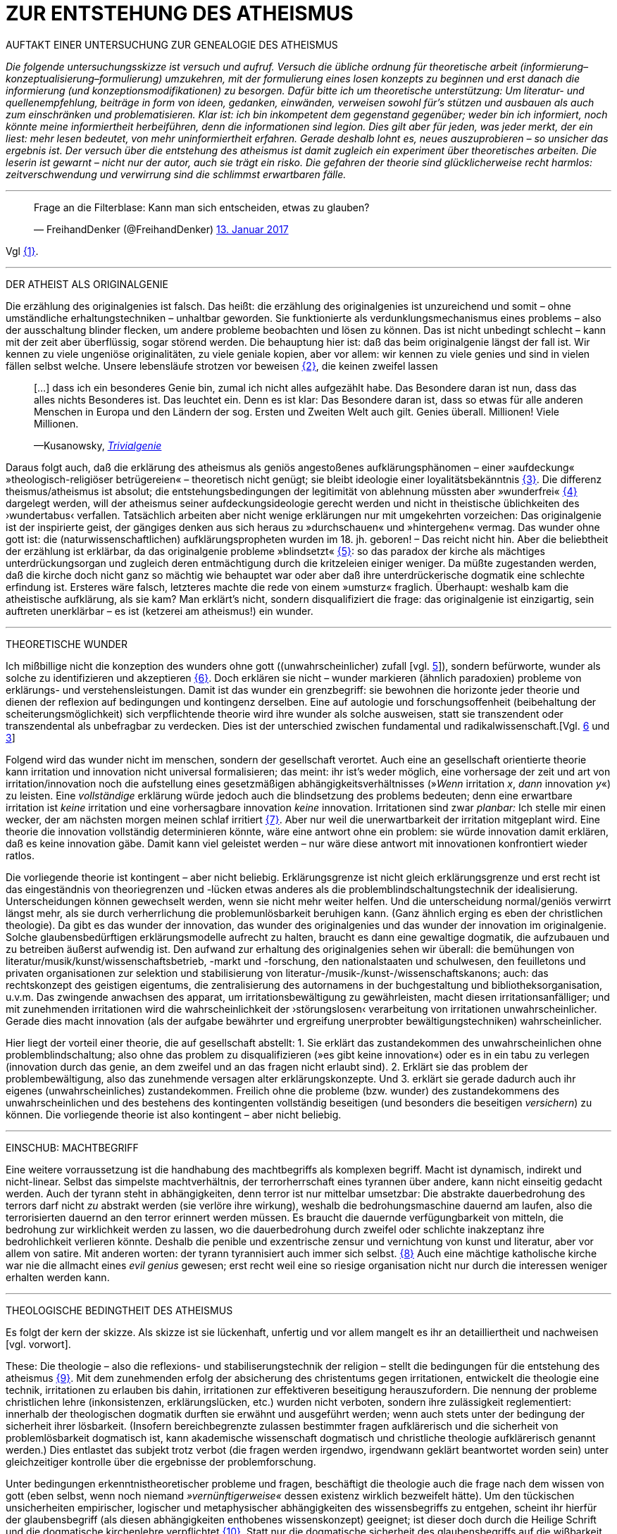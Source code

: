 # ZUR ENTSTEHUNG DES ATHEISMUS
:hp-tags: atheismus, religion, theologie, theorie,
:published_at: 2017-01-18

AUFTAKT EINER UNTERSUCHUNG ZUR GENEALOGIE DES ATHEISMUS

_Die folgende untersuchungsskizze ist versuch und aufruf. Versuch die übliche ordnung für theoretische arbeit (informierung–konzeptualisierung–formulierung) umzukehren, mit der formulierung eines losen konzepts zu beginnen und erst danach die informierung (und konzeptionsmodifikationen) zu besorgen. Dafür bitte ich um theoretische unterstützung: Um literatur- und quellenempfehlung, beiträge in form von ideen, gedanken, einwänden, verweisen sowohl für’s stützen und ausbauen als auch zum einschränken und problematisieren. Klar ist: ich bin inkompetent dem gegenstand gegenüber; weder bin ich informiert, noch könnte meine informiertheit herbeiführen, denn die informationen sind legion. Dies gilt aber für jeden, was jeder merkt, der ein liest: mehr lesen bedeutet, von mehr uninformiertheit erfahren. Gerade deshalb lohnt es, neues auszuprobieren – so unsicher das ergebnis ist. Der versuch über die entstehung des atheismus ist damit zugleich ein experiment über theoretisches arbeiten. Die leserin ist gewarnt – nicht nur der autor, auch sie trägt ein risko. Die gefahren der theorie sind glücklicherweise recht harmlos: zeitverschwendung und verwirrung sind die schlimmst erwartbaren fälle._

---


++++

<blockquote class="twitter-tweet" data-lang="de"><p lang="de" dir="ltr">Frage an die Filterblase: Kann man sich entscheiden, etwas zu glauben?</p>&mdash; FreihandDenker (@FreihandDenker) <a href="https://twitter.com/FreihandDenker/status/819990301817368577">13. Januar 2017</a></blockquote> <script async src="//platform.twitter.com/widgets.js" charset="utf-8"></script>

++++

Vgl <<bookmark-a>>.

---


DER ATHEIST ALS ORIGINALGENIE

Die erzählung des originalgenies ist falsch. Das heißt: die erzählung des originalgenies ist unzureichend und somit – ohne umständliche erhaltungstechniken – unhaltbar geworden. Sie funktionierte als verdunklungsmechanismus eines problems – also der ausschaltung blinder flecken, um andere probleme beobachten und lösen zu können. Das ist nicht unbedingt schlecht – kann mit der zeit aber überflüssig, sogar störend werden. Die behauptung hier ist: daß das beim originalgenie längst der fall ist. Wir kennen zu viele ungeniöse originalitäten, zu viele geniale kopien, aber vor allem: wir kennen zu viele genies und sind in vielen fällen selbst welche. Unsere lebensläufe strotzen vor beweisen <<bookmark-b>>, die keinen zweifel lassen

____
[…] dass ich ein besonderes Genie bin, zumal ich nicht alles aufgezählt habe. Das Besondere daran ist nun, dass das alles nichts Besonderes ist. Das leuchtet ein. Denn es ist klar: Das Besondere daran ist, dass so etwas für alle anderen Menschen in Europa und den Ländern der sog. Ersten und Zweiten Welt auch gilt. Genies überall. Millionen! Viele Millionen.

—Kusanowsky, https://differentia.wordpress.com/2016/06/03/das-trivialgenie-und-sein-jodeldiplom/[_Trivialgenie_]
____

Daraus folgt auch, daß die erklärung des atheismus als geniös angestoßenes aufklärungsphänomen – einer »aufdeckung« »theologisch-religiöser betrügereien« – theoretisch nicht genügt; sie bleibt ideologie einer loyalitätsbekänntnis <<bookmark-c>>. Die differenz theismus/atheismus ist absolut; die entstehungsbedingungen der legitimität von ablehnung müssten aber »wunderfrei« <<bookmark-d>> dargelegt werden, will der atheismus seiner aufdeckungsideologie gerecht werden und nicht in theistische üblichkeiten des ›wundertabus‹ verfallen. Tatsächlich arbeiten aber nicht wenige erklärungen nur mit umgekehrten vorzeichen: Das originalgenie ist der inspirierte geist, der gängiges denken aus sich heraus zu »durchschauen« und »hintergehen« vermag. Das wunder ohne gott ist: die (naturwissenschaftlichen) aufklärungspropheten wurden im 18. jh. geboren! – Das reicht nicht hin. Aber die beliebtheit der erzählung ist erklärbar, da  das originalgenie probleme »blindsetzt« <<bookmark-e>>: so das paradox der kirche als mächtiges unterdrückungsorgan und zugleich deren entmächtigung durch die kritzeleien einiger weniger. Da müßte zugestanden werden, daß die kirche doch nicht ganz so mächtig wie behauptet war oder aber daß ihre unterdrückerische dogmatik eine schlechte erfindung ist. Ersteres wäre falsch, letzteres machte die rede von einem »umsturz« fraglich. Überhaupt: weshalb kam  die atheistische aufklärung, als sie kam? Man erklärt’s nicht, sondern disqualifiziert die frage: das originalgenie ist einzigartig, sein auftreten unerklärbar – es ist (ketzerei am atheismus!) ein wunder.

---

THEORETISCHE WUNDER

Ich mißbillige nicht die konzeption des wunders ohne gott ((unwahrscheinlicher) zufall [vgl. https://differentia.wordpress.com/2015/10/13/risiko/[5]]), sondern befürworte, wunder als solche zu identifizieren und akzeptieren <<bookmark-6>>. Doch erklären sie nicht – wunder markieren (ähnlich paradoxien) probleme von erklärungs- und verstehensleistungen. Damit ist das wunder ein grenzbegriff: sie bewohnen die horizonte jeder theorie und dienen der reflexion auf bedingungen und kontingenz derselben. Eine auf autologie und forschungsoffenheit (beibehaltung der scheiterungsmöglichkeit) sich verpflichtende theorie wird ihre wunder als solche ausweisen, statt sie transzendent oder transzendental als unbefragbar zu verdecken. Dies ist der unterschied zwischen fundamental und radikalwissenschaft.[Vgl. http://www.mulus.science/2017/01/15/FUNDAMENTAL-RADIKAL.html[6] und https://differentia.wordpress.com/2017/01/15/fundamental-radikal/[3]]

Folgend wird das wunder nicht im menschen, sondern der gesellschaft verortet. Auch eine an gesellschaft orientierte theorie kann irritation und innovation nicht universal formalisieren; das meint: ihr ist’s weder möglich, eine  vorhersage der zeit und art von irritation/innovation noch die aufstellung eines gesetzmäßigen abhängigkeitsverhältnisses (»_Wenn_ irritation _x_, _dann_ innovation _y_«) zu leisten. Eine _vollständige_ erklärung würde jedoch auch die blindsetzung des problems bedeuten; denn eine erwartbare irritation ist _keine_ irritation und eine vorhersagbare innovation _keine_ innovation. Irritationen sind zwar _planbar:_ Ich stelle mir einen wecker, der am nächsten morgen meinen schlaf irritiert <<bookmark-7>>. Aber nur weil die unerwartbarkeit der irritation mitgeplant wird. Eine theorie die innovation vollständig determinieren könnte, wäre eine antwort ohne ein problem: sie würde innovation damit erklären, daß es keine innovation gäbe. Damit kann viel geleistet werden – nur wäre diese antwort mit innovationen konfrontiert wieder ratlos.

Die vorliegende theorie ist kontingent – aber nicht beliebig. Erklärungsgrenze ist nicht gleich erklärungsgrenze und erst recht ist das eingeständnis von theoriegrenzen und -lücken etwas anderes als die problemblindschaltungstechnik der idealisierung. Unterscheidungen können gewechselt werden, wenn sie nicht mehr weiter helfen. Und die unterscheidung normal/geniös verwirrt längst mehr, als sie durch verherrlichung die problemunlösbarkeit beruhigen kann. (Ganz ähnlich erging es eben der christlichen theologie). Da gibt es das wunder der innovation, das wunder des originalgenies und das wunder der innovation im originalgenie. Solche glaubensbedürftigen erklärungsmodelle aufrecht zu halten, braucht es dann eine gewaltige dogmatik, die aufzubauen und zu betreiben äußerst aufwendig ist. Den aufwand zur erhaltung des originalgenies sehen wir überall: die bemühungen von literatur/musik/kunst/wissenschaftsbetrieb, -markt und -forschung, den nationalstaaten und schulwesen, den feuilletons und privaten organisationen  zur selektion und stabilisierung von literatur-/musik-/kunst-/wissenschaftskanons; auch: das rechtskonzept des geistigen eigentums, die zentralisierung des autornamens in der buchgestaltung und bibliotheksorganisation, u.v.m. Das zwingende anwachsen des apparat, um irritationsbewältigung zu gewährleisten, macht diesen irritationsanfälliger; und mit zunehmenden irritationen wird die wahrscheinlichkeit der ›störungslosen‹ verarbeitung von irritationen unwahrscheinlicher. Gerade dies macht innovation (als der aufgabe bewährter und ergreifung unerprobter bewältigungstechniken) wahrscheinlicher.

Hier liegt der vorteil einer theorie, die auf gesellschaft abstellt: 1. Sie erklärt das zustandekommen des unwahrscheinlichen ohne problemblindschaltung; also ohne das problem zu disqualifizieren (»es gibt keine innovation«) oder es in ein tabu zu verlegen (innovation durch das genie, an dem zweifel und an das fragen nicht erlaubt sind). 2. Erklärt sie das problem der problembewältigung, also das zunehmende versagen alter erklärungskonzepte. Und 3. erklärt sie gerade dadurch auch ihr eigenes (unwahrscheinliches) zustandekommen. Freilich ohne die probleme (bzw. wunder) des zustandekommens des unwahrscheinlichen und des bestehens des kontingenten vollständig beseitigen (und besonders die beseitigen _versichern_) zu können. Die vorliegende theorie ist also kontingent – aber nicht beliebig.

---

EINSCHUB: MACHTBEGRIFF

Eine weitere vorraussetzung ist die handhabung des machtbegriffs als komplexen begriff. Macht ist dynamisch, indirekt und nicht-linear. Selbst das simpelste machtverhältnis, der terrorherrschaft eines tyrannen über andere, kann nicht einseitig gedacht werden. Auch der tyrann steht in abhängigkeiten, denn terror ist nur mittelbar umsetzbar: Die abstrakte dauerbedrohung des terrors darf nicht _zu_ abstrakt werden (sie verlöre ihre wirkung), weshalb die bedrohungsmaschine dauernd am laufen, also die terrorisierten dauernd an den terror erinnert werden müssen. Es braucht die dauernde verfügungbarkeit von mitteln, die bedrohung zur wirklichkeit werden zu lassen, wo die dauerbedrohung durch zweifel oder schlichte inakzeptanz ihre bedrohlichkeit verlieren könnte. Deshalb die penible und exzentrische zensur und vernichtung von kunst und literatur, aber vor allem von satire. Mit anderen worten: der tyrann tyrannisiert auch immer sich selbst. <<bookmark-8>> Auch eine mächtige katholische kirche war nie die allmacht eines _evil genius_ gewesen; erst recht weil eine so riesige organisation nicht nur durch die interessen weniger erhalten werden kann.

---


THEOLOGISCHE BEDINGTHEIT DES ATHEISMUS

Es folgt der kern der skizze. Als skizze ist sie lückenhaft, unfertig und vor allem mangelt es ihr an detailliertheit und nachweisen [vgl. vorwort]. 

These: Die theologie – also die reflexions- und stabiliserungstechnik der religion – stellt die bedingungen für die entstehung des atheismus <<bookmark-9>>. Mit dem zunehmenden erfolg der absicherung des christentums gegen irritationen, entwickelt die theologie eine technik, irritationen zu erlauben bis dahin, irritationen zur effektiveren beseitigung herauszufordern. Die nennung der probleme christlichen lehre (inkonsistenzen, erklärungslücken, etc.) wurden nicht verboten, sondern ihre zulässigkeit reglementiert: innerhalb der theologischen dogmatik durften sie erwähnt und ausgeführt werden; wenn auch stets unter der bedingung der sicherheit ihrer lösbarkeit. (Insofern bereichbegrenzte zulassen bestimmter fragen aufklärerisch und die sicherheit von problemlösbarkeit dogmatisch ist, kann akademische wissenschaft dogmatisch und christliche theologie aufklärerisch genannt werden.) Dies entlastet das subjekt trotz verbot (die fragen werden irgendwo, irgendwann geklärt beantwortet worden sein) unter gleichzeitiger kontrolle über die ergebnisse der problemforschung.

Unter bedingungen erkenntnistheoretischer probleme und fragen, beschäftigt die theologie auch die frage nach dem wissen von gott (eben selbst, wenn noch niemand _»vernünftigerweise«_ dessen existenz wirklich bezweifelt hätte). Um den tückischen unsicherheiten empirischer, logischer und metaphysischer abhängigkeiten des wissensbegriffs zu entgehen, scheint ihr hierfür der glaubensbegriff (als diesen abhängigkeiten enthobenes wissenskonzept) geeignet; ist dieser doch durch die Heilige Schrift und die dogmatische kirchenlehre verpflichtet <<bookmark-10>>. Statt nur die dogmatische sicherheit des glaubensbegriffs auf die wißbarkeit gottes zu übertragen, überträgt sich nun aber auch die fraglichkeit von wissen auf den dogmatischen glaubensbegriff. Die sache dreht sich um: sollte die dogmatik den glaubensbegriff sichern, wird nun die dogmatik selbst fraglich. Aus anderer perspektive: man hatte zur sicherung transzendenter begriffe eben diese begriffe in’s immanente verschoben und sicherte damit ungewollt ihre befragbarkeit. Das versorgte die theologie lange mit arbeit; arbeit, die mit jeder lösung  und folgender probleme so drastisch zunahm, daß ihre bewältigung aufwendiger und eine dogmatiksichernde vearbeitung der irritationen unwahrscheinlicher wurde.

»Todesstoß« war die fraglichkeit der fraglichkeit. Nicht der zweifel an gott war auslöser des atheismus – sondern zweifel in den erfolg der theologie und den daraus folgenden zweifel in die fragestellungen derselben. Wie auch immer es zu diesem ›wunder‹ kam – die fraglichkeit des dogmatischen fragenkatalogs konnte die theologie nicht verarbeiten und die unterdrückung der fragen hatte sie selbst undurchführbar gemacht: es gab zu viele theologen, auch zu viele philosophen, an welche die problembeantwortung wegen arbeitsüberforderung ausgelagert worden war. Die innovation lieferte viel weniger die naturwissenschaft (eine schlechte legende von atheisten a la Richard Dawkins), denn die hatte die theologie durch kompetenzzuschreibung (buch der natur/buch gottes [vgl. 1]) sogar hervorragend einbinden können (man denke an’s natur_gesetz_). Irritation und innovation kamen aus der (der theologie viel näheren und auch durch sie betriebenen) transzendentalphilosophie. Auf die frage, welche fragen stellbar sind, kann die theologie die antwort nicht mehr sicherstellen – denn die regulierung der fragen und fragbarkeiten war hierfür gerade ihr mittel gewesen. Für verbot und verfolgung von atheisten war es längst zu spät geworden – das konnte lang nicht gehen und ging auch nicht lang. (Ein weiteres märchen, wo sind die ganzen atheisten. Giordano Bruno war keiner, so wenig wie Galileo, der auch zum fasttoten hochstilisiert werden muß, um irgendwie für schauermärchen herzuhalten.) Gefährlich war nie der einzelne häretiker oder ketzer, gefährlich war atheismus als kontingenzreflexion des (christlichen) theismus <<bookmark-11>>.  

Es gab keinen grund mehr, die fragen der theologie zwingend für stellbar zu halten. Entstehung des atheismus war nicht die ablehnung des theismus, sondern die egalität theologischer fragen gegenüber <<bookmark-12>>. 

---

EPILOG

Es gibt noch theologie, es gibt noch religion. Verantwortlich vermute ich eine andere innovation, die etwas später die neue zentralveranstaltung ›aufklärung‹ ärgern sollte: Die fraglichkeit der beantwortbarkeit. Sie ist die einführung der kontingenzreflexion auf »aufklärung« und ermöglicht einen neuen raum für religiöse festigung. Vielleicht – wirklich nur vielleicht – wäre hiermit die zunahme religiöser ausübung sowie die veränderungen dieser ausübung zu erklären.

---

[[bookmark-a, {1}]]\{1} Die frage von http://twitter.com/FreihandDenker[@FreihandDenker] bezog sich auf die folge  »Anbieterwechsel« der serie _Tatortreiniger_. Ein auszug meiner reaktion:

++++
<blockquote class="twitter-tweet" data-lang="de"><p lang="de" dir="ltr"><a href="https://twitter.com/FreihandDenker">@FreihandDenker</a> &gt;&gt;die verwendung zweier glaubensbegriffe als einen einzigen zu verpflichten. Gab es erst nur glauben als verpflichtung,&gt;&gt;</p>&mdash; Taschenkulturalist (@bertrandterrier) <a href="https://twitter.com/bertrandterrier/status/819993104430333952">13. Januar 2017</a></blockquote> <script async src="//platform.twitter.com/widgets.js" charset="utf-8"></script>
++++

---

[[bookmark-b, {2}]]\{2} Beispielhaft der von Kusanowsky angeführte lebenslauf [4]:


[[img-kusanowskygenie]]
.Kusanowsky: _Trivialgenie_
image::kusanowskygenie.png[Kusanowsky, Trivialgenie]

---

[[bookmark-c, {3}]]\{3} Atheisten sind intelligent, kritisch, selbstkritisch, vernünftig – religiöse sind dumm, totalitär, ideologisch, unvernünftig. Das reicht im freundeskreis gruppenüberlegenes wohlbefinden zu erzeugen; mehr aber geben begriffe wie ›kritisch‹ und ›vernünftig‹ nicht her, da sich – man sieht’s hier – der spieß leicht umdrehen läßt. 

[[bookmark-d, {4}]]\{4}  Wunder heißt hier: unerklärliches, nie-erklärhaftes geschehen, für das nur der verweis auf die unbekannte seite der götterwelt (gottesgesetz/gotteswunder analog zu immanenz/transzendenz, vgl. [2, …]) bleibt. Wunder sind demnach eingriffe gottes und seiner engel, des teufels und seiner dämonen. Dabei wird das unbekannte als unbekanntes faßbar. Besonders interessant hier auch:

____
Religion hat es unmittelbar mit Eigentümlichkeiten des Beobachtens zu tun. Alles Beobachten muß unterscheiden, um etwas bezeichnen zu können, und sondert dabei einen »unmarked space« ab, in den der Letzthorizont der Welt sich zurückzieht. Die damit alles Erfassbare begleitende Transzendenz […] ist immer präsent, als Gegenseite zu allem Bestimmten, ohne je erreichbar zu sein. […] Die Rückbindung des Unbezeichenbaren an das Bezeichenbare – das ist […] im weitesten Sinne »religio«. 

—Luhmann, GdG, 232
____

[[bookmark-e, {5}]]\{5} Die wendung »problem(e) blindsetzen« ist an die der »blinden flecken« angelehnt; ich nuze sie hier häufiger.

[[bookmark-6, {6}]]\{6} Man könnte auch sagen: 

++++
<blockquote class="twitter-tweet" data-lang="de"><p lang="de" dir="ltr">Es gibt wunder. Es fehlt der gott, sie zu verhindern.</p>&mdash; Taschenkulturalist (@bertrandterrier) <a href="https://twitter.com/bertrandterrier/status/820356216299855872">14. Januar 2017</a></blockquote> <script async src="//platform.twitter.com/widgets.js" charset="utf-8"></script>
++++

---

[[bookmark-7, {7}]]\{7} Auf diesen sehr interessanten punkt hat mich http://twitter.com/ReisAgainst[@ReisAgainst] aufmerksam gemacht. Seitdem läßt mich die plan- und erwartbarkeit von irritationen nicht mehr los. Vielleicht dazu an anderer stelle. Vielleicht sogar von jemand anderem?

[[bookmark-8, {8}]]\{8} Ein historiker könnte bestätigen oder widerlegen, daß dies gerade an Adolf Hitler gut zu beobachten wäre.

[[bookmark-9, {9}]]\{9} Meine ausführungen konzentrieren sich vor allem auf europa und die christliche theologie.

[[bookmark-10, {10}]]\{10} Dabei ist in der Bibel ›glauben‹ vor allem als ›treue‹ und ›bekenntnis‹, weniger und viel seltener als ›wissen um die existenz‹ gemeint. Das ist noch vermutung. Für nachweise oder widerlegungen bin ich dankbar.

[[bookmark-11, {11}]]\{11} Das gleiche problem hatte die kirche mit dem protestantismus als kontingenzreflexion des katholizismus. Er hat wahrscheinlich ähnliche ursprünge wie der atheismus – und war wohl grund einer entwicklungsverzögerung desselben.

[[bookmark-12, {12}]]\{12} Deshalb ist eine beschreibung von talkshows aufsuchenden atheisteninszenateure als »atheisten« im genutzten sinne unergiebig. Hier käme man mit einer sektentheorie vermutlich weiter.

---

LITERATUR

[1] Blumenberg, Hans: _Die Lesbarkeit der Welt_ (stw 592), Frankfurt/M, ^1^1986 (1979)

[2] Luhmann, Niklas: ›Die Gesellschaft der Gesellschaft‹ (stw, 1360), 2 bde., Frankfurt/M, ^2^1999 (1997)

[3] Kusanowsky, Klaus: https://differentia.wordpress.com/2017/01/15/fundamental-radikal/[»Fundamental und radikal. Rechtfertigung und Provokation«], auf: https://differentia.wordpress.com[differentia.wordpress.com], stand: 17. Jan. 2017

[4] Kusanowsky, Klaus: [https://differentia.wordpress.com/2016/06/03/das-trivialgenie-und-sein-jodeldiplom/[»Das Trivialgenie und sein Jodeldiplom«], ebd.

[5] Kusanowsky, Klaus: https://differentia.wordpress.com/2015/10/13/risiko/[»Das Wunder der Gesellschaft. Elena Esposito über Risiko, Kontingenz und Zufall«], ebd.

[6] Von mir auf diesem blog: http://www.mulus.science/2017/01/15/FUNDAMENTAL-RADIKAL.html[Fundamental/Radikal].


